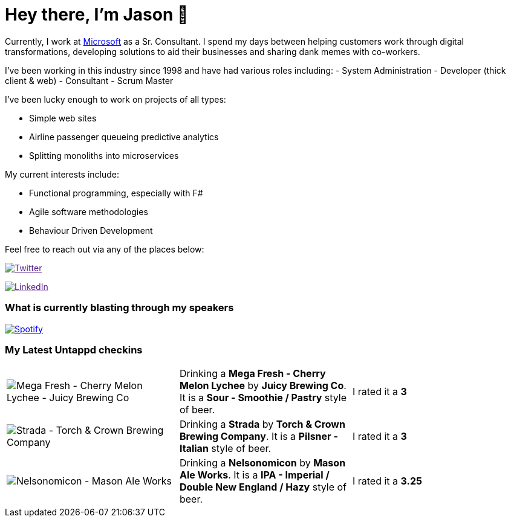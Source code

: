 ﻿# Hey there, I'm Jason 👋

Currently, I work at https://microsoft.com[Microsoft] as a Sr. Consultant. I spend my days between helping customers work through digital transformations, developing solutions to aid their businesses and sharing dank memes with co-workers. 

I've been working in this industry since 1998 and have had various roles including: 
- System Administration
- Developer (thick client & web)
- Consultant
- Scrum Master

I've been lucky enough to work on projects of all types:

- Simple web sites
- Airline passenger queueing predictive analytics
- Splitting monoliths into microservices

My current interests include:

- Functional programming, especially with F#
- Agile software methodologies
- Behaviour Driven Development

Feel free to reach out via any of the places below:

image:https://img.shields.io/twitter/follow/jtucker?style=flat-square&color=blue["Twitter",link="https://twitter.com/jtucker]

image:https://img.shields.io/badge/LinkedIn-Let's%20Connect-blue["LinkedIn",link="https://linkedin.com/in/jatucke]

### What is currently blasting through my speakers

image:https://spotify-github-profile.vercel.app/api/view?uid=soulposition&cover_image=true&theme=novatorem&bar_color=c43c3c&bar_color_cover=true["Spotify",link="https://github.com/kittinan/spotify-github-profile"]

### My Latest Untappd checkins

|====
// untappd beer
| image:https://untappd.akamaized.net/photos/2022_05_14/7ea842e6cbbe9905d3dc1200b727a1a4_200x200.jpg[Mega Fresh - Cherry Melon Lychee - Juicy Brewing Co] | Drinking a *Mega Fresh - Cherry Melon Lychee* by *Juicy Brewing Co*. It is a *Sour - Smoothie / Pastry* style of beer. | I rated it a *3*
| image:https://untappd.akamaized.net/photos/2022_05_08/384a65b8926c189ddeeb04dff5ca112a_200x200.jpg[Strada - Torch & Crown Brewing Company] | Drinking a *Strada* by *Torch & Crown Brewing Company*. It is a *Pilsner - Italian* style of beer. | I rated it a *3*
| image:https://untappd.akamaized.net/photos/2022_05_08/fc4399b0057ddeced8b8a3e8e8be1045_200x200.jpg[Nelsonomicon - Mason Ale Works] | Drinking a *Nelsonomicon* by *Mason Ale Works*. It is a *IPA - Imperial / Double New England / Hazy* style of beer. | I rated it a *3.25*
// untappd end
